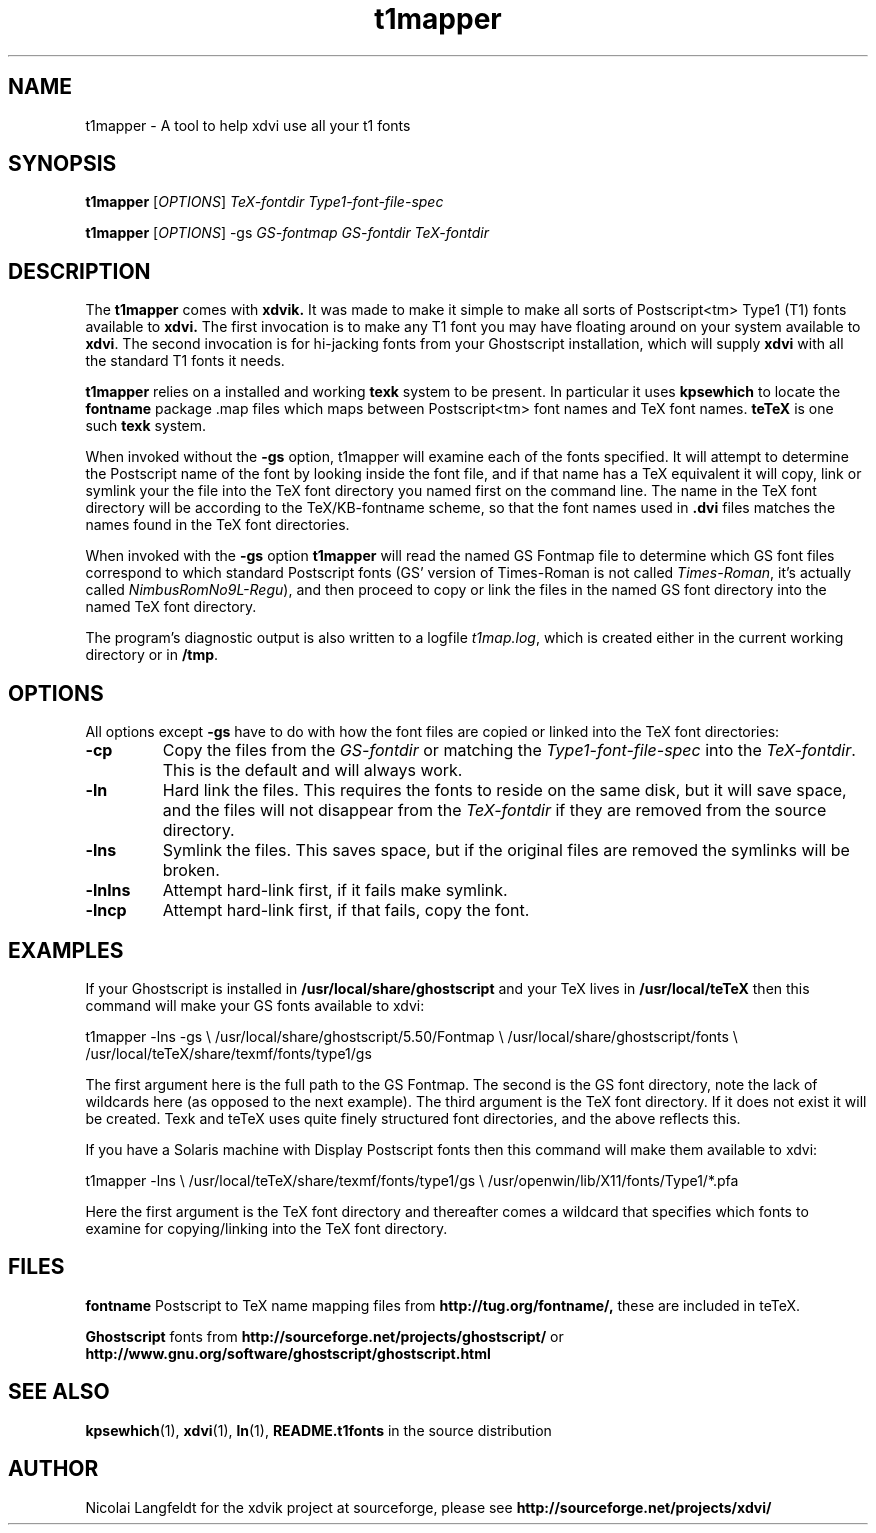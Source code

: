 .TH t1mapper "1" "15 October 2001"
.SH NAME
t1mapper \- A tool to help xdvi use all your t1 fonts
.SH SYNOPSIS
.B t1mapper
[\fIOPTIONS\fR] \fITeX-fontdir Type1-font-file-spec\fR
.PP
.B t1mapper
[\fIOPTIONS\fR] -gs \fIGS-fontmap GS-fontdir TeX-fontdir\fR
.SH DESCRIPTION
The
.B t1mapper
comes with
.B xdvik.
It was made to make it simple to make
all sorts of Postscript<tm> Type1 (T1) fonts available to
.B xdvi.
The first invocation is to make any T1 font you may have floating around
on your system available to
.BR xdvi .
The second invocation is for hi-jacking fonts from your Ghostscript
installation, which will supply
.B xdvi
with all the standard T1 fonts it needs.
.PP
.B t1mapper
relies on a installed and working
.B texk
system to be present. In
particular it uses
.B kpsewhich
to locate the 
.B fontname
package .map files which maps between Postscript<tm> font names and TeX
font names.
.B teTeX
is one such
.B texk
system.
.PP
When invoked without the
.B -gs
option, t1mapper will examine each of the fonts specified.  It will
attempt to determine the Postscript name of the font by looking inside
the font file, and if that name has a TeX equivalent it will copy,
link or symlink your the file into the TeX font directory you named
first on the command line.  The name in the TeX font directory will be
according to the TeX/KB-fontname scheme, so that the font names used
in
.B .dvi
files matches the names found in the TeX font directories.
.PP
When invoked with the 
.B -gs
option
.B t1mapper
will read the named GS Fontmap file to determine which GS font files
correspond to which standard Postscript fonts (GS' version of
Times-Roman is not called \fITimes-Roman\fR, it's actually called
\fINimbusRomNo9L-Regu\fR), and then proceed to copy or link the files
in the named GS font directory into the named TeX font directory.
.PP
The program's diagnostic output is also written to a logfile
.IR t1map.log ,
which is created either in the current working directory or in
.BR /tmp .
.SH OPTIONS
All options except
.B -gs
have to do with how the font files are copied or linked into the TeX
font directories:
.TP
.B -cp
Copy the files from the \fIGS-fontdir\fR or matching the
\fIType1-font-file-spec\fR into the \fITeX-fontdir\fR.  This is the
default and will always work.
.TP
.B -ln
Hard link the files.  This requires the fonts to reside on the same
disk, but it will save space, and the files will not disappear from
the \fITeX-fontdir\fR if they are removed from the source directory.
.TP
.B -lns
Symlink the files.  This saves space, but if the original files are
removed the symlinks will be broken.
.TP
.B -lnlns
Attempt hard-link first, if it fails make symlink.
.TP
.B -lncp
Attempt hard-link first, if that fails, copy the font.
.SH EXAMPLES
If your Ghostscript is installed in 
.B /usr/local/share/ghostscript
and your TeX
lives in 
.B /usr/local/teTeX
then this command will make your GS fonts available to xdvi:
.PP
.Vb 4
\&t1mapper -lns -gs \e
\&	/usr/local/share/ghostscript/5.50/Fontmap \e
\&	/usr/local/share/ghostscript/fonts \e
\&	/usr/local/teTeX/share/texmf/fonts/type1/gs
.Ve
.PP
The first argument here is the full path to the GS Fontmap.  The
second is the GS font directory, note the lack of wildcards here (as
opposed to the next example).  The third argument is the TeX font
directory.  If it does not exist it will be created.  Texk and teTeX uses
quite finely structured font directories, and the above reflects this.
.PP
If you have a Solaris machine with Display Postscript fonts then this
command will make them available to xdvi:
.PP
.Vb 4
\&t1mapper -lns \e
\&	/usr/local/teTeX/share/texmf/fonts/type1/gs \e
\&	/usr/openwin/lib/X11/fonts/Type1/*.pfa
.Ve
.PP
Here the first argument is the TeX font directory and thereafter comes
a wildcard that specifies which fonts to examine for copying/linking
into the TeX font directory.
.SH FILES
.B fontname
Postscript to TeX name mapping files from 
.B http://tug.org/fontname/,
these are included in teTeX.
.PP
.B Ghostscript
fonts from
.B http://sourceforge.net/projects/ghostscript/
or
.B http://www.gnu.org/software/ghostscript/ghostscript.html
.SH SEE ALSO
.BR kpsewhich (1),
.BR xdvi (1),
.BR ln (1),
.B README.t1fonts
in the source distribution
.SH AUTHOR
Nicolai Langfeldt for the xdvik project at sourceforge, please see
.B http://sourceforge.net/projects/xdvi/
